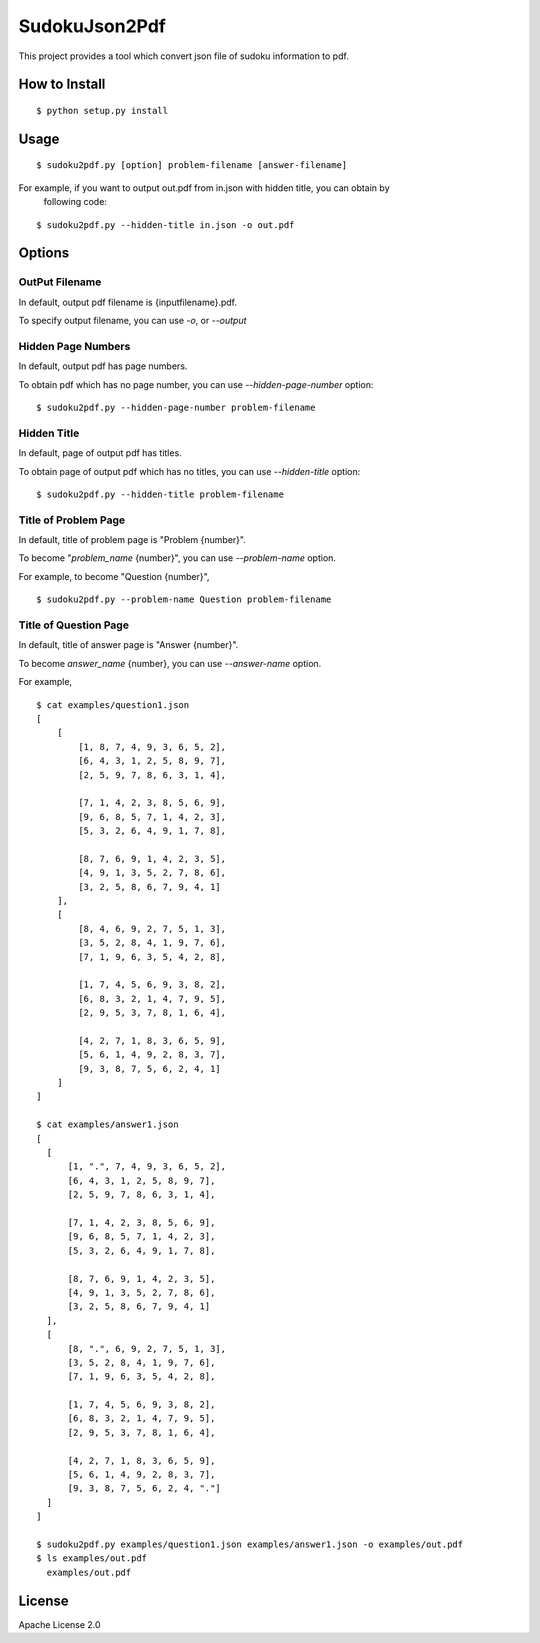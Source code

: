 ============
SudokuJson2Pdf
============

This project provides a tool which convert json file of sudoku information to pdf.

How to Install
================

::

  $ python setup.py install

Usage
=======

::

  $ sudoku2pdf.py [option] problem-filename [answer-filename]

For example, if you want to output out.pdf from in.json with hidden title, you can obtain by
  following code:

::

  $ sudoku2pdf.py --hidden-title in.json -o out.pdf

Options
=========

OutPut Filename
-----------------

In default, output pdf filename is {inputfilename}.pdf.

To specify output filename, you can use `-o`, or `--output`

Hidden Page Numbers
--------------------

In default, output pdf has page numbers.

To obtain pdf which has no page number, you can use `--hidden-page-number` option:

::

  $ sudoku2pdf.py --hidden-page-number problem-filename

Hidden Title
--------------

In default, page of output pdf has titles.

To obtain page of output pdf which has no titles, you can use `--hidden-title` option:

::

  $ sudoku2pdf.py --hidden-title problem-filename

Title of Problem Page
-----------------------

In default, title of problem page is "Problem {number}".

To become "`problem_name` {number}", you can use `--problem-name` option.

For example, to become "Question {number}",

::

    $ sudoku2pdf.py --problem-name Question problem-filename

Title of Question Page
------------------------

In default, title of answer page is "Answer {number}".

To become `answer_name` {number}, you can use `--answer-name` option.

For example,

::

  $ cat examples/question1.json
  [
      [
          [1, 8, 7, 4, 9, 3, 6, 5, 2],
          [6, 4, 3, 1, 2, 5, 8, 9, 7],
          [2, 5, 9, 7, 8, 6, 3, 1, 4],

          [7, 1, 4, 2, 3, 8, 5, 6, 9],
          [9, 6, 8, 5, 7, 1, 4, 2, 3],
          [5, 3, 2, 6, 4, 9, 1, 7, 8],

          [8, 7, 6, 9, 1, 4, 2, 3, 5],
          [4, 9, 1, 3, 5, 2, 7, 8, 6],
          [3, 2, 5, 8, 6, 7, 9, 4, 1]
      ],
      [
          [8, 4, 6, 9, 2, 7, 5, 1, 3],
          [3, 5, 2, 8, 4, 1, 9, 7, 6],
          [7, 1, 9, 6, 3, 5, 4, 2, 8],

          [1, 7, 4, 5, 6, 9, 3, 8, 2],
          [6, 8, 3, 2, 1, 4, 7, 9, 5],
          [2, 9, 5, 3, 7, 8, 1, 6, 4],

          [4, 2, 7, 1, 8, 3, 6, 5, 9],
          [5, 6, 1, 4, 9, 2, 8, 3, 7],
          [9, 3, 8, 7, 5, 6, 2, 4, 1]
      ]
  ]

  $ cat examples/answer1.json
  [
    [
        [1, ".", 7, 4, 9, 3, 6, 5, 2],
        [6, 4, 3, 1, 2, 5, 8, 9, 7],
        [2, 5, 9, 7, 8, 6, 3, 1, 4],

        [7, 1, 4, 2, 3, 8, 5, 6, 9],
        [9, 6, 8, 5, 7, 1, 4, 2, 3],
        [5, 3, 2, 6, 4, 9, 1, 7, 8],

        [8, 7, 6, 9, 1, 4, 2, 3, 5],
        [4, 9, 1, 3, 5, 2, 7, 8, 6],
        [3, 2, 5, 8, 6, 7, 9, 4, 1]
    ],
    [
        [8, ".", 6, 9, 2, 7, 5, 1, 3],
        [3, 5, 2, 8, 4, 1, 9, 7, 6],
        [7, 1, 9, 6, 3, 5, 4, 2, 8],

        [1, 7, 4, 5, 6, 9, 3, 8, 2],
        [6, 8, 3, 2, 1, 4, 7, 9, 5],
        [2, 9, 5, 3, 7, 8, 1, 6, 4],

        [4, 2, 7, 1, 8, 3, 6, 5, 9],
        [5, 6, 1, 4, 9, 2, 8, 3, 7],
        [9, 3, 8, 7, 5, 6, 2, 4, "."]
    ]
  ]

  $ sudoku2pdf.py examples/question1.json examples/answer1.json -o examples/out.pdf
  $ ls examples/out.pdf
    examples/out.pdf

License
=========

Apache License 2.0
